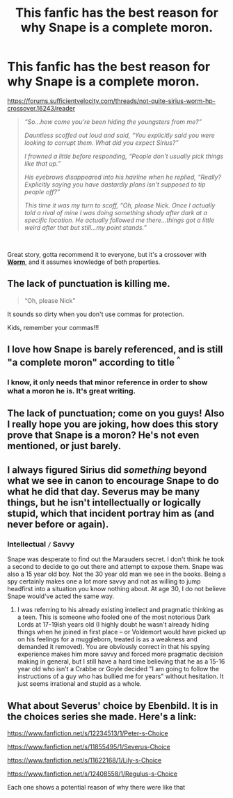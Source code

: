 #+TITLE: This fanfic has the best reason for why Snape is a complete moron.

* This fanfic has the best reason for why Snape is a complete moron.
:PROPERTIES:
:Author: richardwhereat
:Score: 0
:DateUnix: 1550314856.0
:DateShort: 2019-Feb-16
:FlairText: Recommendation
:END:
[[https://forums.sufficientvelocity.com/threads/not-quite-sirius-worm-hp-crossover.16243/reader]]

#+begin_quote
  /“So...how come you're been hiding the youngsters from me?”/

  /Dauntless scoffed out loud and said, “You explicitly said you were looking to corrupt them. What did you expect Sirius?”/

  /I frowned a little before responding, “People don't usually pick things like that up.”/

  /His eyebrows disappeared into his hairline when he replied, “Really? Explicitly saying you have dastardly plans isn't supposed to tip people off?”/

  /This time it was my turn to scoff, “Oh, please Nick. Once I actually told a rival of mine I was doing something shady after dark at a specific location. He actually followed me there...things got a little weird after that but still...my point stands.”/
#+end_quote

​

Great story, gotta recommend it to everyone, but it's a crossover with [[https://parahumans.wordpress.com][*Worm*]], and it assumes knowledge of both properties.


** The lack of punctuation is killing me.

#+begin_quote
  “Oh, please Nick"
#+end_quote

It sounds so dirty when you don't use commas for protection.

Kids, remember your commas!!!
:PROPERTIES:
:Author: 4ecks
:Score: 19
:DateUnix: 1550315502.0
:DateShort: 2019-Feb-16
:END:


** I love how Snape is barely referenced, and is still "a complete moron" according to title ^{^}
:PROPERTIES:
:Author: luminphoenix
:Score: 11
:DateUnix: 1550317230.0
:DateShort: 2019-Feb-16
:END:

*** I know, it only needs that minor reference in order to show what a moron he is. It's great writing.
:PROPERTIES:
:Author: richardwhereat
:Score: 1
:DateUnix: 1550317299.0
:DateShort: 2019-Feb-16
:END:


** The lack of punctuation; come on you guys! Also I really hope you are joking, how does this story prove that Snape is a moron? He's not even mentioned, or just barely.
:PROPERTIES:
:Author: SnarkyAndProud
:Score: 3
:DateUnix: 1550370365.0
:DateShort: 2019-Feb-17
:END:


** I always figured Sirius did /something/ beyond what we see in canon to encourage Snape to do what he did that day. Severus may be many things, but he isn't intellectually or logically stupid, which that incident portray him as (and never before or again).
:PROPERTIES:
:Author: Fredrik1994
:Score: 2
:DateUnix: 1550347298.0
:DateShort: 2019-Feb-16
:END:

*** Intellectual =/= Savvy

Snape was desperate to find out the Marauders secret. I don't think he took a second to decide to go out there and attempt to expose them. Snape was also a 15 year old boy. Not the 30 year old man we see in the books. Being a spy certainly makes one a lot more savvy and not as willing to jump headfirst into a situation you know nothing about. At age 30, I do not believe Snape would've acted the same way.
:PROPERTIES:
:Author: aridnie
:Score: 1
:DateUnix: 1550450376.0
:DateShort: 2019-Feb-18
:END:

**** I was referring to his already existing intellect and pragmatic thinking as a teen. This is someone who fooled one of the most notorious Dark Lords at 17-19ish years old (I highly doubt he wasn't already hiding things when he joined in first place -- or Voldemort would have picked up on his feelings for a muggleborn, treated is as a weakness and demanded it removed). You are obviously correct in that his spying experience makes him more savvy and forced more pragmatic decision making in general, but I still have a hard time believing that he as a 15-16 year old who isn't a Crabbe or Goyle decided "I am going to follow the instructions of a guy who has bullied me for years" without hesitation. It just seems irrational and stupid as a whole.
:PROPERTIES:
:Author: Fredrik1994
:Score: 2
:DateUnix: 1550741856.0
:DateShort: 2019-Feb-21
:END:


** What about Severus' choice by Ebenbild. It is in the choices series she made. Here's a link:

[[https://www.fanfiction.net/s/12234513/1/Peter-s-Choice]]

[[https://www.fanfiction.net/s/11855495/1/Severus-Choice]]

[[https://www.fanfiction.net/s/11622168/1/Lily-s-Choice]]

[[https://www.fanfiction.net/s/12408558/1/Regulus-s-Choice][http]][[https://www.fanfiction.net/s/12408558/1/Regulus-s-Choice][s://www.fanfiction.net/s/12408558/1/Regulus-s-Choice]]

Each one shows a potential reason of why there were like that
:PROPERTIES:
:Score: 1
:DateUnix: 1560277878.0
:DateShort: 2019-Jun-11
:END:
